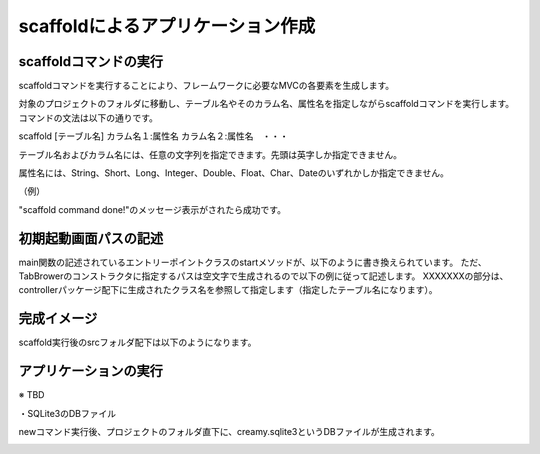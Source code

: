﻿=============================================
scaffoldによるアプリケーション作成
=============================================

scaffoldコマンドの実行
=============================================
scaffoldコマンドを実行することにより、フレームワークに必要なMVCの各要素を生成します。

対象のプロジェクトのフォルダに移動し、テーブル名やそのカラム名、属性名を指定しながらscaffoldコマンドを実行します。コマンドの文法は以下の通りです。

scaffold [テーブル名] カラム名１:属性名 カラム名２:属性名　・・・

テーブル名およびカラム名には、任意の文字列を指定できます。先頭は英字しか指定できません。

属性名には、String、Short、Long、Integer、Double、Float、Char、Dateのいずれかしか指定できません。

（例）

.. code-block:: c
	:linenos:

	creamy_tools scaffold Company name:String num_branch:Integer

.. image:: scaffold.PNG

"scaffold command done!"のメッセージ表示がされたら成功です。


初期起動画面パスの記述
=============================================
main関数の記述されているエントリーポイントクラスのstartメソッドが、以下のように書き換えられています。
ただ、TabBrowerのコンストラクタに指定するパスは空文字で生成されるので以下の例に従って記述します。
XXXXXXXの部分は、controllerパッケージ配下に生成されたクラス名を参照して指定します（指定したテーブル名になります）。

.. code-block:: Java
	:linenos:

	public void start(Stage primaryStage) {
	    TabBrowser browser = new TabBrowser("/XXXXXXXController/list");		// このパス指定の記述を加える
	    browser.setMenuBar(new DefaultBrowserMenuBar());
	    browser.setHeader(new DefaultHeader());
	    primaryStage.setScene(browser);
	    primaryStage.show();
	}


完成イメージ
=============================================
scaffold実行後のsrcフォルダ配下は以下のようになります。

.. code-block:: c
	:linenos:

	プロジェクトフォルダ
		　│  ・・・
		　└─src
		    ├─controllers
		    │      CompanyController.java　・・・"Company"の部分は指定したテーブル名になる。
		    │      
		    ├─helpers
		    │      render.vm
		    │      
		    ├─models
		    │      Company.java　・・・"Company"の部分は指定したテーブル名になる。
		    │      
		    ├─newprojsample　・・・NetBeans上作成されたパッケージ名（プロジェクト名と同じ）になる。
		    │      NewProjSample.java　・・・エントリーポイントクラス。初期起動画面パスの記述の修正が必要。
		    │      
		    └─views
		        └─companycontroller　・・・"company"の部分は指定したテーブル名になる。
		                Edit.java
		                Edit.vm.fxml
		                Form.java
		                Form.vm.fxml
		                List.java
		                List.vm.fxml
		                Make.java
		                Make.vm.fxml
		                Show.java
		                Show.vm.fxml

アプリケーションの実行
=============================================
※ TBD



・SQLite3のDBファイル

newコマンド実行後、プロジェクトのフォルダ直下に、creamy.sqlite3というDBファイルが生成されます。

.. image:: dbfile.png
